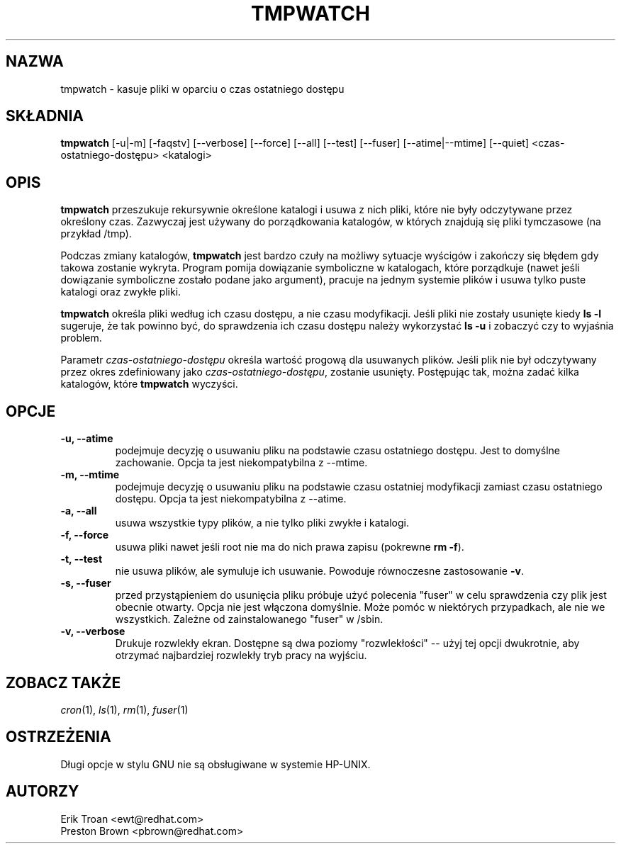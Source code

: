 .TH TMPWATCH 8 "Mon Feb 14 2000"
.UC 4
.SH NAZWA
tmpwatch \- kasuje pliki w oparciu o czas ostatniego dostępu
.SH SKŁADNIA
\fBtmpwatch\fR [-u|-m] [-faqstv] [--verbose] [--force] [--all] [--test] [--fuser] [--atime|--mtime] [--quiet] <czas-ostatniego-dostępu> <katalogi>

.SH OPIS
\fBtmpwatch\fR przeszukuje rekursywnie określone katalogi i usuwa z nich
pliki, które nie były odczytywane przez określony czas. Zazwyczaj jest 
używany do porządkowania katalogów, w których znajdują się pliki tymczasowe (na 
przykład /tmp).

Podczas zmiany katalogów, \fBtmpwatch\fR jest bardzo czuły na możliwy
sytuacje wyścigów i zakończy się błędem gdy takowa zostanie wykryta. Program
pomija dowiązanie symboliczne w katalogach, które porządkuje (nawet jeśli
dowiązanie symboliczne zostało podane jako argument), pracuje na jednym systemie
plików i usuwa tylko puste katalogi oraz zwykłe pliki.

\fBtmpwatch\fR określa pliki według ich czasu dostępu, a nie czasu modyfikacji. Jeśli
pliki nie zostały usunięte kiedy \fBls -l\fR sugeruje, że tak powinno być,
do sprawdzenia ich czasu dostępu należy wykorzystać \fBls -u\fR i zobaczyć
czy to wyjaśnia problem.

Parametr \fIczas-ostatniego-dostępu\fR określa wartość progową dla usuwanych plików. Jeśli
plik nie był odczytywany przez okres zdefiniowany jako \fIczas-ostatniego-dostępu\fR, zostanie usunięty.
Postępując tak, można zadać kilka katalogów, które \fBtmpwatch\fR wyczyści.

.SH OPCJE
.TP
\fB-u, -\-atime\fR
podejmuje decyzję o usuwaniu pliku na podstawie czasu ostatniego dostępu. 
Jest to domyślne zachowanie. Opcja ta jest niekompatybilna z -\-mtime.

.TP
\fB-m, -\-mtime\fR
podejmuje decyzję o usuwaniu pliku na podstawie czasu ostatniej modyfikacji 
zamiast czasu ostatniego dostępu. Opcja ta jest niekompatybilna z -\-atime.

.TP
\fB-a, -\-all\fR
usuwa wszystkie typy plików, a nie tylko pliki zwykłe i katalogi.

.TP
\fB-f, -\-force\fR
usuwa pliki nawet jeśli root nie ma do nich prawa zapisu (pokrewne \fBrm -f\fR).

.TP
\fB-t, -\-test\fR
nie usuwa plików, ale symuluje ich usuwanie.
Powoduje równoczesne zastosowanie \fB\-v\fR.

.TP
\fB-s, -\-fuser\fR
przed przystąpieniem do usunięcia pliku próbuje użyć polecenia "fuser" w celu
sprawdzenia czy plik jest obecnie otwarty.
Opcja nie jest włączona domyślnie. Może pomóc w niektórych
przypadkach, ale nie we wszystkich.  Zależne od zainstalowanego "fuser" w /sbin.

.TP
\fB-v, -\-verbose\fR
Drukuje rozwlekły ekran. Dostępne są dwa poziomy "rozwlekłości" -- użyj
tej opcji dwukrotnie, aby otrzymać najbardziej rozwlekły tryb pracy na wyjściu.

.SH ZOBACZ TAKŻE
.IR cron (1),
.IR ls (1),
.IR rm (1),
.IR fuser (1)

.SH OSTRZEŻENIA
Długi opcje w stylu GNU nie są obsługiwane w systemie HP-UNIX.

.SH AUTORZY
.nf
Erik Troan <ewt@redhat.com>
Preston Brown <pbrown@redhat.com>
.fi
